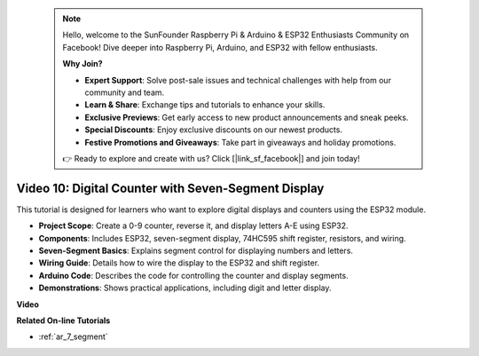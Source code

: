  .. note::

    Hello, welcome to the SunFounder Raspberry Pi & Arduino & ESP32 Enthusiasts Community on Facebook! Dive deeper into Raspberry Pi, Arduino, and ESP32 with fellow enthusiasts.

    **Why Join?**

    - **Expert Support**: Solve post-sale issues and technical challenges with help from our community and team.
    - **Learn & Share**: Exchange tips and tutorials to enhance your skills.
    - **Exclusive Previews**: Get early access to new product announcements and sneak peeks.
    - **Special Discounts**: Enjoy exclusive discounts on our newest products.
    - **Festive Promotions and Giveaways**: Take part in giveaways and holiday promotions.

    👉 Ready to explore and create with us? Click [|link_sf_facebook|] and join today!

 
Video 10: Digital Counter with Seven-Segment Display
=====================================================

This tutorial is designed for learners who want to explore digital displays and counters using the ESP32 module.

* **Project Scope**: Create a 0-9 counter, reverse it, and display letters A-E using ESP32.
* **Components**: Includes ESP32, seven-segment display, 74HC595 shift register, resistors, and wiring.
* **Seven-Segment Basics**: Explains segment control for displaying numbers and letters.
* **Wiring Guide**: Details how to wire the display to the ESP32 and shift register.
* **Arduino Code**: Describes the code for controlling the counter and display segments.
* **Demonstrations**: Shows practical applications, including digit and letter display.


**Video**

.. raw:: html

    <iframe width="700" height="500" src="https://www.youtube.com/embed/6VLU5ODueL0?si=6m12jzuYMoTYUVIF" title="YouTube video player" frameborder="0" allow="accelerometer; autoplay; clipboard-write; encrypted-media; gyroscope; picture-in-picture; web-share" allowfullscreen></iframe>

**Related On-line Tutorials**

* :ref:`ar_7_segment`